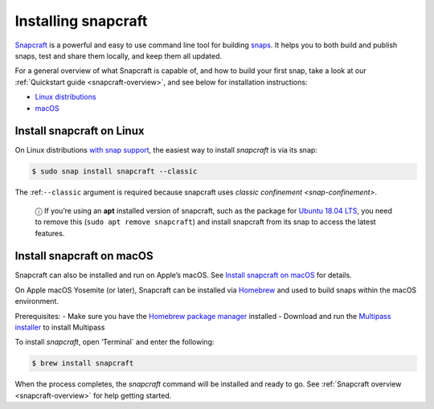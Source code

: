 .. 20334.md

.. _installing-snapcraft:

Installing snapcraft
====================

`Snapcraft <https://snapcraft.io/snapcraft>`__ is a powerful and easy to use command line tool for building `snaps <https://snapcraft.io/docs/quickstart-guide>`__. It helps you to both build and publish snaps, test and share them locally, and keep them all updated.

For a general overview of what Snapcraft is capable of, and how to build your first snap, take a look at our :ref:`Quickstart guide <snapcraft-overview>`, and see below for installation instructions:

-  `Linux distributions <installing-snapcraft-heading--linux_>`__
-  `macOS <installing-snapcraft-heading--macos_>`__


.. _installing-snapcraft-heading--linux:

Install snapcraft on Linux
--------------------------

On Linux distributions `with snap support <https://snapcraft.io/docs/installing-snapd>`__, the easiest way to install *snapcraft* is via its snap:

.. code:: bash

   $ sudo snap install snapcraft --classic

The :ref:``--classic`` argument is required because snapcraft uses `classic confinement <snap-confinement>`.

   ⓘ If you’re using an **apt** installed version of snapcraft, such as the package for `Ubuntu 18.04 LTS <http://releases.ubuntu.com/18.04/>`__, you need to remove this (``sudo apt remove snapcraft``) and install snapcraft from its snap to access the latest features.


.. _installing-snapcraft-heading--macos:

Install snapcraft on macOS
--------------------------

Snapcraft can also be installed and run on Apple’s macOS. See `Install snapcraft on macOS <https://snapcraft.io/docs/install-snapcraft-on-macos>`__ for details.

On Apple macOS Yosemite (or later), Snapcraft can be installed via `Homebrew <https://formulae.brew.sh/formula/snapcraft>`__ and used to build snaps within the macOS environment.

Prerequisites: - Make sure you have the `Homebrew package manager <https://brew.sh/#install>`__ installed - Download and run the `Multipass installer <https://discourse.ubuntu.com/t/installing-multipass-on-macos/8329>`__ to install Multipass

To install *snapcraft*, open ’Terminal\` and enter the following:

.. code:: bash

   $ brew install snapcraft

When the process completes, the *snapcraft* command will be installed and ready to go. See :ref:`Snapcraft overview <snapcraft-overview>` for help getting started.
